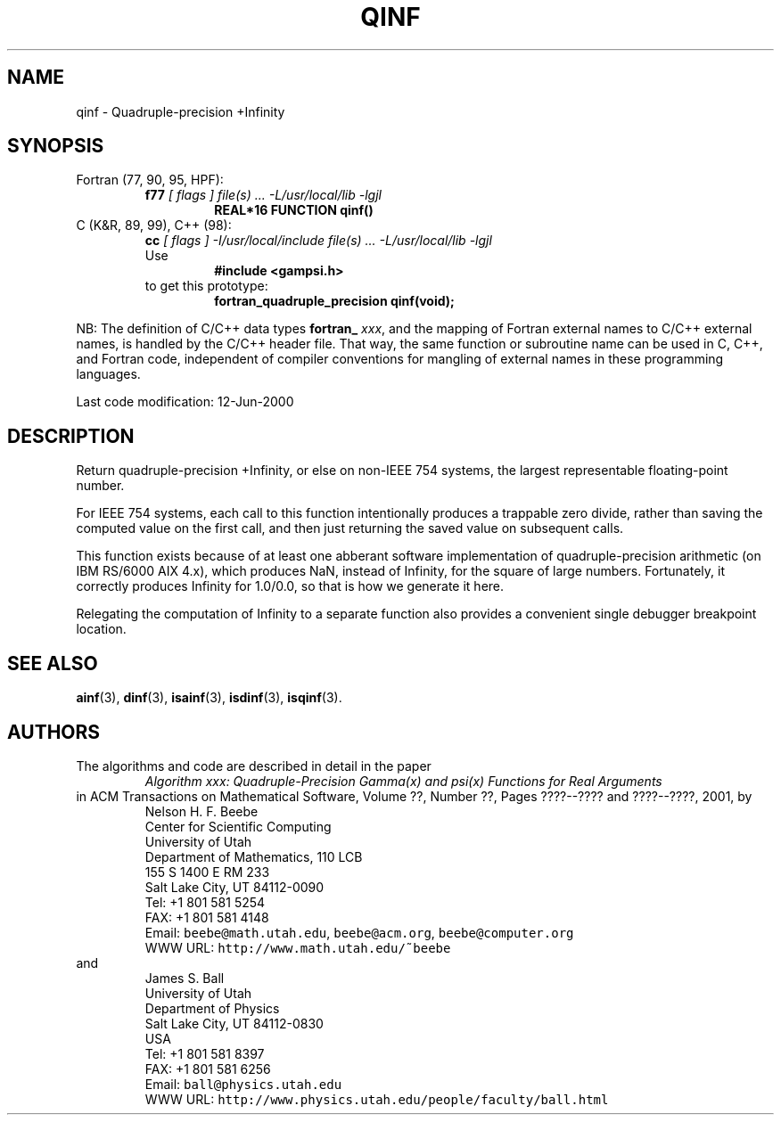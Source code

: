 .TH QINF 3 "12 June 2000" "Version 1.00"
.\" WARNING: This file was produced automatically from file common/qinf.f
.\" by fortran-to-man-page.awk on Sun Dec 31 09:02:21 MST 2000.
.\" Any manual changes will be lost if this file is regenerated!
.SH NAME
qinf \- Quadruple-precision +Infinity
.\"=====================================================================
.SH SYNOPSIS
Fortran (77, 90, 95, HPF):
.RS
.B f77
.I "[ flags ] file(s) .\|.\|. -L/usr/local/lib -lgjl"
.RS
.nf
.B "REAL*16 FUNCTION qinf()"
.fi
.RE
.RE
C (K&R, 89, 99), C++ (98):
.RS
.B cc
.I "[ flags ] -I/usr/local/include file(s) .\|.\|. -L/usr/local/lib -lgjl"
.br
Use
.RS
.B "#include <gampsi.h>"
.RE
to get this prototype:
.RS
.B "fortran_quadruple_precision qinf(void);"
.RE
.RE
.PP
NB: The definition of C/C++ data types
.B fortran_
.IR xxx ,
and the mapping of Fortran external names to C/C++ external names,
is handled by the C/C++ header file.  That way, the same function
or subroutine name can be used in C, C++, and Fortran code,
independent of compiler conventions for mangling of external
names in these programming languages.
.PP
Last code modification: 12-Jun-2000
.\"=====================================================================
.SH DESCRIPTION
Return quadruple-precision +Infinity, or else on non-IEEE 754
systems, the largest representable floating-point number.
.PP
For IEEE 754 systems, each call to this function intentionally
produces a trappable zero divide, rather than saving the
computed value on the first call, and then just returning the
saved value on subsequent calls.
.PP
This function exists because of at least one abberant software
implementation of quadruple-precision arithmetic (on IBM RS/6000
AIX 4.x), which produces NaN, instead of Infinity, for the square
of large numbers. Fortunately, it correctly produces Infinity
for 1.0/0.0, so that is how we generate it here.
.PP
Relegating the computation of Infinity to a separate function
also provides a convenient single debugger breakpoint location.
.\"=====================================================================
.SH "SEE ALSO"
.BR ainf (3),
.BR dinf (3),
.BR isainf (3),
.BR isdinf (3),
.BR isqinf (3).
.\"=====================================================================
.SH AUTHORS
The algorithms and code are described in detail in
the paper
.RS
.I "Algorithm xxx: Quadruple-Precision Gamma(x) and psi(x) Functions for Real Arguments"
.RE
in ACM Transactions on Mathematical Software,
Volume ??, Number ??, Pages ????--???? and
????--????, 2001, by
.RS
.nf
Nelson H. F. Beebe
Center for Scientific Computing
University of Utah
Department of Mathematics, 110 LCB
155 S 1400 E RM 233
Salt Lake City, UT 84112-0090
Tel: +1 801 581 5254
FAX: +1 801 581 4148
Email: \fCbeebe@math.utah.edu\fP, \fCbeebe@acm.org\fP, \fCbeebe@computer.org\fP
WWW URL: \fChttp://www.math.utah.edu/~beebe\fP
.fi
.RE
and
.RS
.nf
James S. Ball
University of Utah
Department of Physics
Salt Lake City, UT 84112-0830
USA
Tel: +1 801 581 8397
FAX: +1 801 581 6256
Email: \fCball@physics.utah.edu\fP
WWW URL: \fChttp://www.physics.utah.edu/people/faculty/ball.html\fP
.fi
.RE
.\"==============================[The End]==============================
.\"=====================================================================
.\" This is for GNU Emacs file-specific customization:
.\" Local Variables:
.\" fill-column: 50
.\" End:

